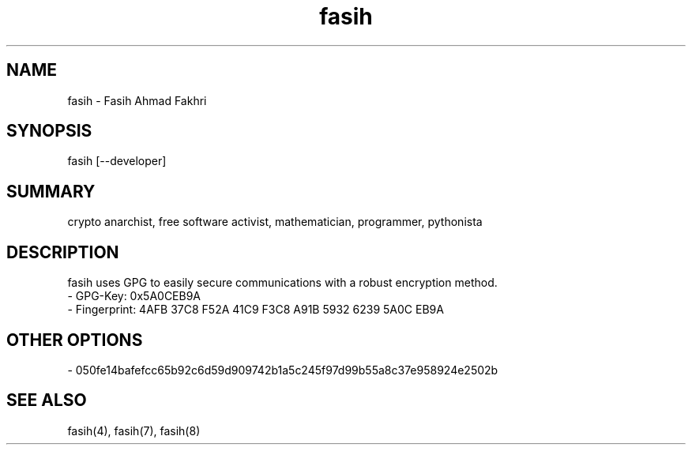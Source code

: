 .TH fasih 1 2011-01-05 fasih(1) "User's Manual"
.SH NAME
fasih - Fasih Ahmad Fakhri
.SH SYNOPSIS
fasih [--developer]
.SH SUMMARY
crypto anarchist, free software activist, mathematician, programmer, pythonista
.SH DESCRIPTION
fasih uses GPG to easily secure communications with a robust encryption method.
.nf
- GPG-Key: 0x5A0CEB9A
- Fingerprint: 4AFB 37C8 F52A 41C9 F3C8 A91B 5932 6239 5A0C EB9A
.SH OTHER OPTIONS
.nf
- 050fe14bafefcc65b92c6d59d909742b1a5c245f97d99b55a8c37e958924e2502b
.SH SEE ALSO
fasih(4), fasih(7), fasih(8)
